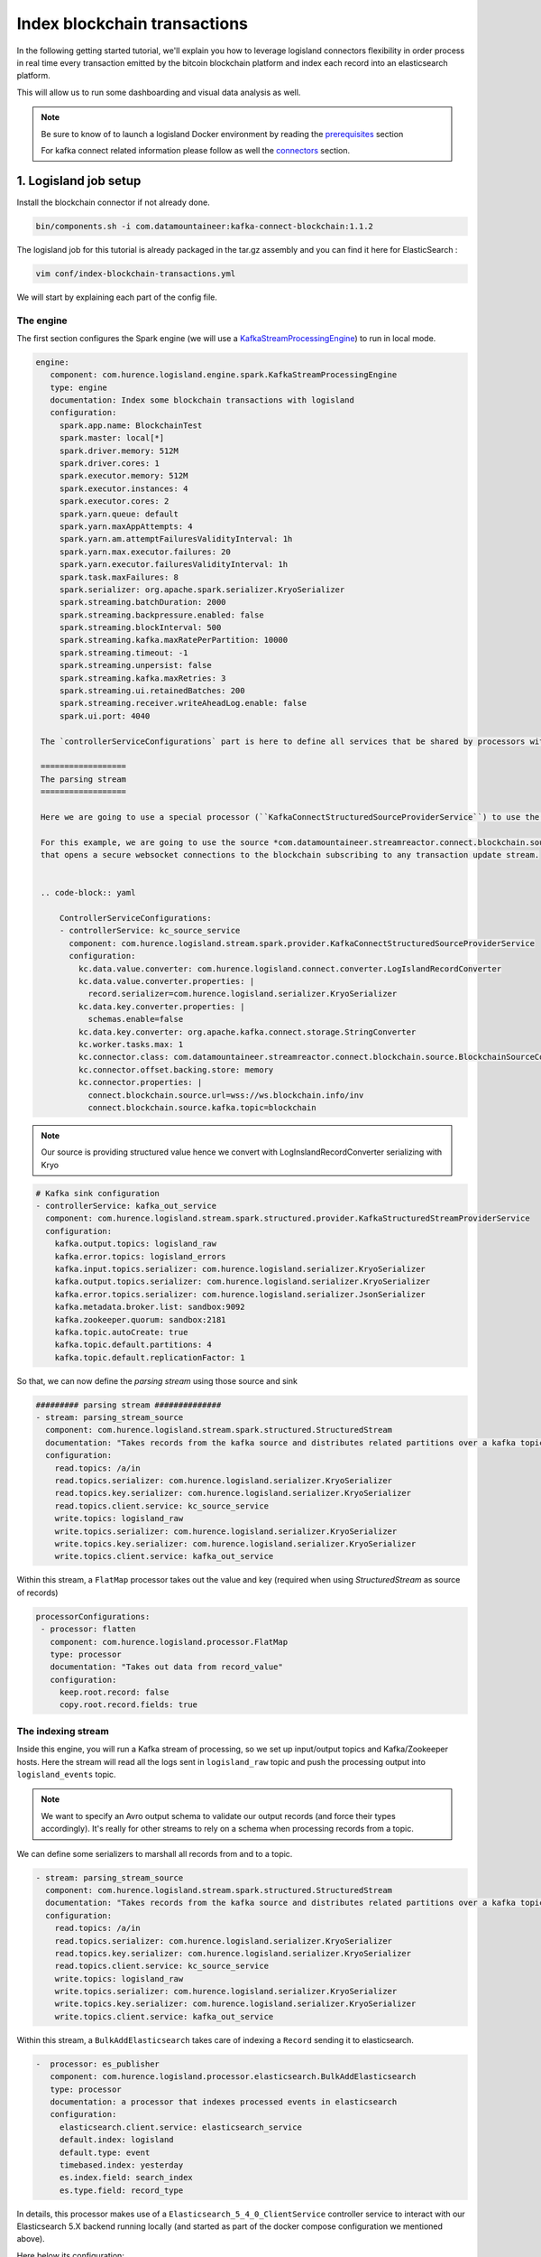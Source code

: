 Index blockchain transactions
=============================

In the following getting started tutorial, we'll explain you how to leverage logisland connectors flexibility
in order process in real time every transaction emitted by the bitcoin blockchain platform and index each record
into an elasticsearch platform.

This will allow us to run some dashboarding and visual data analysis as well.


.. note::

    Be sure to know of to launch a logisland Docker environment by reading the `prerequisites <./prerequisites.html>`_ section

    For kafka connect related information please follow as well the `connectors <../connectors.html>`_ section.

1. Logisland job setup
----------------------

Install the blockchain connector if not already done.

.. code-block:: sh

   bin/components.sh -i com.datamountaineer:kafka-connect-blockchain:1.1.2

The logisland job for this tutorial is already packaged in the tar.gz assembly and you can find it here for ElasticSearch :

.. code-block:: sh

    vim conf/index-blockchain-transactions.yml



We will start by explaining each part of the config file.

==========
The engine
==========

The first section configures the Spark engine (we will use a `KafkaStreamProcessingEngine <../plugins.html#kafkastreamprocessingengine>`_) to run in local mode.

.. code-block:: yaml

   engine:
      component: com.hurence.logisland.engine.spark.KafkaStreamProcessingEngine
      type: engine
      documentation: Index some blockchain transactions with logisland
      configuration:
        spark.app.name: BlockchainTest
        spark.master: local[*]
        spark.driver.memory: 512M
        spark.driver.cores: 1
        spark.executor.memory: 512M
        spark.executor.instances: 4
        spark.executor.cores: 2
        spark.yarn.queue: default
        spark.yarn.maxAppAttempts: 4
        spark.yarn.am.attemptFailuresValidityInterval: 1h
        spark.yarn.max.executor.failures: 20
        spark.yarn.executor.failuresValidityInterval: 1h
        spark.task.maxFailures: 8
        spark.serializer: org.apache.spark.serializer.KryoSerializer
        spark.streaming.batchDuration: 2000
        spark.streaming.backpressure.enabled: false
        spark.streaming.blockInterval: 500
        spark.streaming.kafka.maxRatePerPartition: 10000
        spark.streaming.timeout: -1
        spark.streaming.unpersist: false
        spark.streaming.kafka.maxRetries: 3
        spark.streaming.ui.retainedBatches: 200
        spark.streaming.receiver.writeAheadLog.enable: false
        spark.ui.port: 4040

    The `controllerServiceConfigurations` part is here to define all services that be shared by processors within the whole job.

    ==================
    The parsing stream
    ==================

    Here we are going to use a special processor (``KafkaConnectStructuredSourceProviderService``) to use the kafka connect source as input for the structured stream defined below.

    For this example, we are going to use the source *com.datamountaineer.streamreactor.connect.blockchain.source.BlockchainSourceConnector*
    that opens a secure websocket connections to the blockchain subscribing to any transaction update stream.


    .. code-block:: yaml

        ControllerServiceConfigurations:
        - controllerService: kc_source_service
          component: com.hurence.logisland.stream.spark.provider.KafkaConnectStructuredSourceProviderService
          configuration:
            kc.data.value.converter: com.hurence.logisland.connect.converter.LogIslandRecordConverter
            kc.data.value.converter.properties: |
              record.serializer=com.hurence.logisland.serializer.KryoSerializer
            kc.data.key.converter.properties: |
              schemas.enable=false
            kc.data.key.converter: org.apache.kafka.connect.storage.StringConverter
            kc.worker.tasks.max: 1
            kc.connector.class: com.datamountaineer.streamreactor.connect.blockchain.source.BlockchainSourceConnector
            kc.connector.offset.backing.store: memory
            kc.connector.properties: |
              connect.blockchain.source.url=wss://ws.blockchain.info/inv
              connect.blockchain.source.kafka.topic=blockchain



.. note:: Our source is providing structured value hence we convert with LogInslandRecordConverter serializing with Kryo


.. code-block:: yaml

    # Kafka sink configuration
    - controllerService: kafka_out_service
      component: com.hurence.logisland.stream.spark.structured.provider.KafkaStructuredStreamProviderService
      configuration:
        kafka.output.topics: logisland_raw
        kafka.error.topics: logisland_errors
        kafka.input.topics.serializer: com.hurence.logisland.serializer.KryoSerializer
        kafka.output.topics.serializer: com.hurence.logisland.serializer.KryoSerializer
        kafka.error.topics.serializer: com.hurence.logisland.serializer.JsonSerializer
        kafka.metadata.broker.list: sandbox:9092
        kafka.zookeeper.quorum: sandbox:2181
        kafka.topic.autoCreate: true
        kafka.topic.default.partitions: 4
        kafka.topic.default.replicationFactor: 1

So that, we can now define the *parsing stream* using those source and sink

.. code-block:: yaml

    ######### parsing stream ##############
    - stream: parsing_stream_source
      component: com.hurence.logisland.stream.spark.structured.StructuredStream
      documentation: "Takes records from the kafka source and distributes related partitions over a kafka topic. Records are then handed off to the indexing stream"
      configuration:
        read.topics: /a/in
        read.topics.serializer: com.hurence.logisland.serializer.KryoSerializer
        read.topics.key.serializer: com.hurence.logisland.serializer.KryoSerializer
        read.topics.client.service: kc_source_service
        write.topics: logisland_raw
        write.topics.serializer: com.hurence.logisland.serializer.KryoSerializer
        write.topics.key.serializer: com.hurence.logisland.serializer.KryoSerializer
        write.topics.client.service: kafka_out_service


Within this stream, a ``FlatMap`` processor takes out the value and key (required when using *StructuredStream* as source of records)

.. code-block:: yaml

       processorConfigurations:
        - processor: flatten
          component: com.hurence.logisland.processor.FlatMap
          type: processor
          documentation: "Takes out data from record_value"
          configuration:
            keep.root.record: false
            copy.root.record.fields: true

===================
The indexing stream
===================


Inside this engine, you will run a Kafka stream of processing, so we set up input/output topics and Kafka/Zookeeper hosts.
Here the stream will read all the logs sent in ``logisland_raw`` topic and push the processing output into ``logisland_events`` topic.

.. note::

    We want to specify an Avro output schema to validate our output records (and force their types accordingly).
    It's really for other streams to rely on a schema when processing records from a topic.

We can define some serializers to marshall all records from and to a topic.

.. code-block:: yaml


    - stream: parsing_stream_source
      component: com.hurence.logisland.stream.spark.structured.StructuredStream
      documentation: "Takes records from the kafka source and distributes related partitions over a kafka topic. Records are then handed off to the indexing stream"
      configuration:
        read.topics: /a/in
        read.topics.serializer: com.hurence.logisland.serializer.KryoSerializer
        read.topics.key.serializer: com.hurence.logisland.serializer.KryoSerializer
        read.topics.client.service: kc_source_service
        write.topics: logisland_raw
        write.topics.serializer: com.hurence.logisland.serializer.KryoSerializer
        write.topics.key.serializer: com.hurence.logisland.serializer.KryoSerializer
        write.topics.client.service: kafka_out_service


Within this stream, a ``BulkAddElasticsearch`` takes care of indexing a ``Record`` sending it to elasticsearch.

.. code-block:: yaml

       -  processor: es_publisher
          component: com.hurence.logisland.processor.elasticsearch.BulkAddElasticsearch
          type: processor
          documentation: a processor that indexes processed events in elasticsearch
          configuration:
            elasticsearch.client.service: elasticsearch_service
            default.index: logisland
            default.type: event
            timebased.index: yesterday
            es.index.field: search_index
            es.type.field: record_type


In details, this processor makes use of a ``Elasticsearch_5_4_0_ClientService`` controller service to interact with our Elasticsearch 5.X backend
running locally (and started as part of the docker compose configuration we mentioned above).

Here below its configuration:

.. code-block:: yaml

    - controllerService: elasticsearch_service
      component: com.hurence.logisland.service.elasticsearch.Elasticsearch_5_4_0_ClientService
      type: service
      documentation: elasticsearch service
      configuration:
        hosts: sandbox:9300
        cluster.name: es-logisland
        batch.size: 5000


2. Launch the script
--------------------
Connect a shell to your logisland container to launch the following streaming jobs.

.. code-block:: sh

    bin/logisland.sh --conf conf/index-blockchain-transactions.yml


3. Do some insights and visualizations
--------------------------------------

With ElasticSearch, you can use Kibana.

Open up your browser and go to http://sandbox:5601/app/kibana#/ and you should be able to explore the blockchain transactions.


Configure a new index pattern with ``logisland.*`` as the pattern name and ``@timestamp`` as the time value field.

.. image:: /_static/kibana-configure-index.png

Then if you go to Explore panel for the latest 15' time window you'll only see logisland process_metrics events which give you
insights about the processing bandwidth of your streams.


.. image:: /_static/kibana-blockchain-records.png


You can try as well to create some basic visualization in order to draw the total satoshi transacted amount (aggregating sums of ``out.value`` field).

Below a nice example:

.. image:: /_static/kibana-blockchain-dashboard.png


Ready to discover which addresses received most of the money? Give it a try ;-)


4. Monitor your spark jobs and Kafka topics
-------------------------------------------
Now go to `http://sandbox:4050/streaming/ <http://sandbox:4050/streaming/>`_ to see how fast Spark can process
your data

.. image:: /_static/spark-job-monitoring.png


Another tool can help you to tweak and monitor your processing `http://sandbox:9000/ <http://sandbox:9000>`_

.. image:: /_static/kafka-mgr.png


